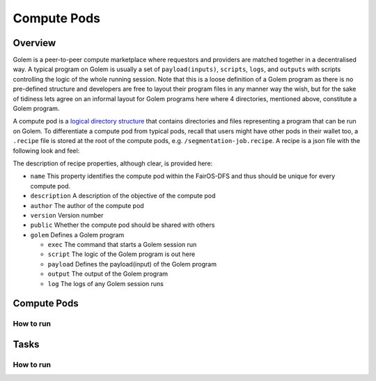 Compute Pods
============
Overview
--------
Golem is a peer-to-peer compute marketplace where requestors and providers are matched together in a decentralised way. A typical program on Golem is usually a set of ``payload(inputs)``, ``scripts``, ``logs``, and ``outputs`` with scripts controlling the logic of the whole running session. Note that this is a loose definition of a Golem program as there is no pre-defined structure and developers are free to layout their program files in any manner way the wish, but for the sake of tidiness lets agree on an informal layout for Golem programs here where 4 directories, mentioned above, constitute a Golem program.

A compute pod is a `logical directory structure <https://docs.fairos.fairdatasociety.org/docs/fairOS-dfs/introduction#pod--logical-drive>`_ that contains directories and files representing a program that can be run on Golem. To differentiate a compute pod from typical pods, recall that users might have other pods in their wallet too, a ``.recipe`` file is stored at the root of the compute pods, e.g. ``/segmentation-job.recipe``. A recipe is a json file with the following look and feel:

.. code-block:: text
  {
    "name": "blender",
    "description": "Blender requestor pod that renders a .blend file.",
    "version": "1.0",
    "author": "reza",
    "public": true,
    "golem": {
      "exec": "python3 script/blender.py",
      "script": "script",
      "payload": "payload",
      "output": "output",
      "log": "logs"
    }
  }  

The description of recipe properties, although clear, is provided here:

- ``name``
  This property identifies the compute pod within the FairOS-DFS and thus should be unique for every compute pod.
- ``description``
  A description of the objective of the compute pod
- ``author``
  The author of the compute pod
- ``version``
  Version number
- ``public``
  Whether the compute pod should be shared with others
- ``golem``
  Defines a Golem program

  - ``exec``
    The command that starts a Golem session run  
  - ``script``
    The logic of the Golem program is out here
  - ``payload``
    Defines the payload(input) of the Golem program
  - ``output``
    The output of the Golem program 
  - ``log``
    The logs of any Golem session runs

Compute Pods
------------

How to run
^^^^^^^^^^

Tasks
-----

How to run
^^^^^^^^^^

   
